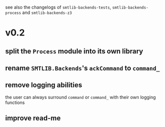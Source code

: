 see also the changelogs of ~smtlib-backends-tests~, ~smtlib-backends-process~ and
~smtlib-backends-z3~

* v0.2
** split the ~Process~ module into its own library
** rename ~SMTLIB.Backends~'s ~ackCommand~ to ~command_~
** remove logging abilities
the user can always surround ~command~ or ~command_~ with their own logging
functions
** improve read-me

